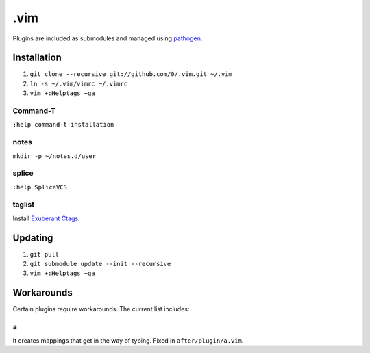 ****
.vim
****

Plugins are included as submodules and managed using `pathogen <https://github.com/tpope/vim-pathogen>`_.

Installation
============

#. ``git clone --recursive git://github.com/0/.vim.git ~/.vim``
#. ``ln -s ~/.vim/vimrc ~/.vimrc``
#. ``vim +:Helptags +qa``

Command-T
---------

``:help command-t-installation``

notes
-----

``mkdir -p ~/notes.d/user``

splice
------

``:help SpliceVCS``

taglist
-------

Install `Exuberant Ctags <http://ctags.sourceforge.net/>`_.

Updating
========

#. ``git pull``
#. ``git submodule update --init --recursive``
#. ``vim +:Helptags +qa``

Workarounds
===========

Certain plugins require workarounds. The current list includes:

a
-

It creates mappings that get in the way of typing. Fixed in
``after/plugin/a.vim``.
